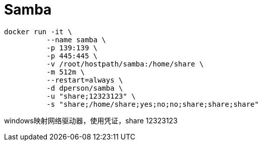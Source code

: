= Samba

 docker run -it \
           --name samba \
           -p 139:139 \
           -p 445:445 \
           -v /root/hostpath/samba:/home/share \
           -m 512m \
           --restart=always \
           -d dperson/samba \
           -u "share;12323123" \
           -s "share;/home/share;yes;no;no;share;share;share"

windows映射网络驱动器，使用凭证，share 12323123